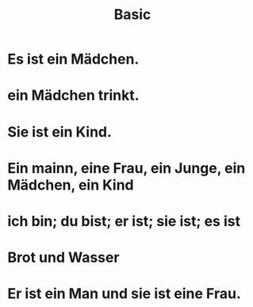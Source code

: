 #+TITLE: Basic

* Es ist ein Mädchen.

* ein Mädchen trinkt.

* Sie ist ein Kind.

* Ein mainn, eine Frau, ein Junge, ein Mädchen, ein Kind

* ich bin; du bist; er ist; sie ist; es ist

* Brot und Wasser

* Er ist ein Man und sie ist eine Frau.
